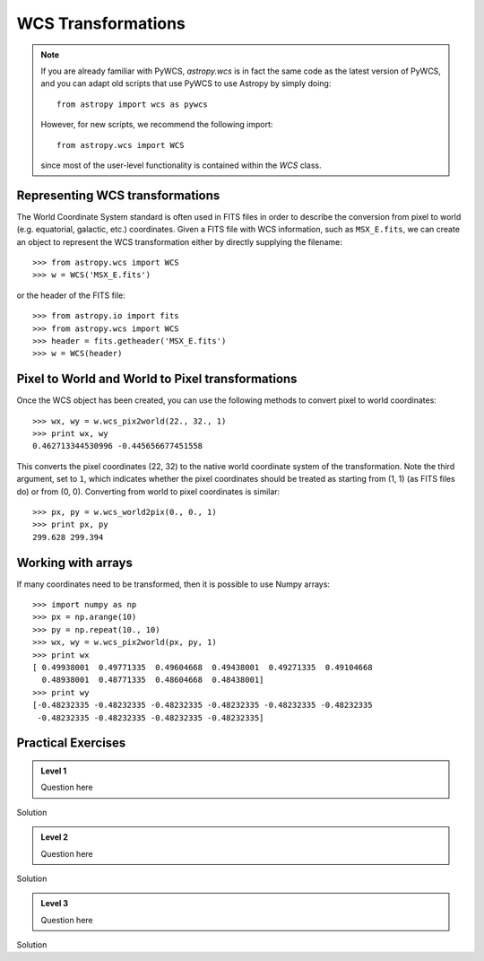 WCS Transformations
===================

.. note:: If you are already familiar with PyWCS, `astropy.wcs` is in fact the
          same code as the latest version of PyWCS, and you can adapt old
          scripts that use PyWCS to use Astropy by simply doing::

              from astropy import wcs as pywcs

          However, for new scripts, we recommend the following import::

              from astropy.wcs import WCS

          since most of the user-level functionality is contained within the `WCS` class.

Representing WCS transformations
--------------------------------

The World Coordinate System standard is often used in FITS files in order to
describe the conversion from pixel to world (e.g. equatorial, galactic, etc.)
coordinates. Given a FITS file with WCS information, such as ``MSX_E.fits``,
we can create an object to represent the WCS transformation either by directly
supplying the filename::

    >>> from astropy.wcs import WCS
    >>> w = WCS('MSX_E.fits')

or the header of the FITS file::

    >>> from astropy.io import fits
    >>> from astropy.wcs import WCS
    >>> header = fits.getheader('MSX_E.fits')
    >>> w = WCS(header)

Pixel to World and World to Pixel transformations
-------------------------------------------------

Once the WCS object has been created, you can use the following methods to
convert pixel to world coordinates::

    >>> wx, wy = w.wcs_pix2world(22., 32., 1)
    >>> print wx, wy
    0.462713344530996 -0.445656677451558

This converts the pixel coordinates (22, 32) to the native world coordinate
system of the transformation. Note the third argument, set to ``1``, which
indicates whether the pixel coordinates should be treated as starting from (1,
1) (as FITS files do) or from (0, 0). Converting from world to pixel
coordinates is similar::

    >>> px, py = w.wcs_world2pix(0., 0., 1)
    >>> print px, py
    299.628 299.394

Working with arrays
-------------------

If many coordinates need to be transformed, then it is possible to use Numpy arrays::

    >>> import numpy as np
    >>> px = np.arange(10)
    >>> py = np.repeat(10., 10)
    >>> wx, wy = w.wcs_pix2world(px, py, 1)
    >>> print wx
    [ 0.49938001  0.49771335  0.49604668  0.49438001  0.49271335  0.49104668
      0.48938001  0.48771335  0.48604668  0.48438001]
    >>> print wy
    [-0.48232335 -0.48232335 -0.48232335 -0.48232335 -0.48232335 -0.48232335
     -0.48232335 -0.48232335 -0.48232335 -0.48232335]

Practical Exercises
-------------------

.. admonition::  Level 1

    Question here

.. raw:: html

   <p class="flip1">Click to Show/Hide Solution</p> <div class="panel1">

Solution

.. raw:: html

   </div>
   
.. admonition::  Level 2

    Question here

.. raw:: html

   <p class="flip2">Click to Show/Hide Solution</p> <div class="panel2">

Solution

.. raw:: html

   </div>
   
.. admonition::  Level 3

    Question here

.. raw:: html

   <p class="flip3">Click to Show/Hide Solution</p> <div class="panel3">

Solution

.. raw:: html

   </div>

